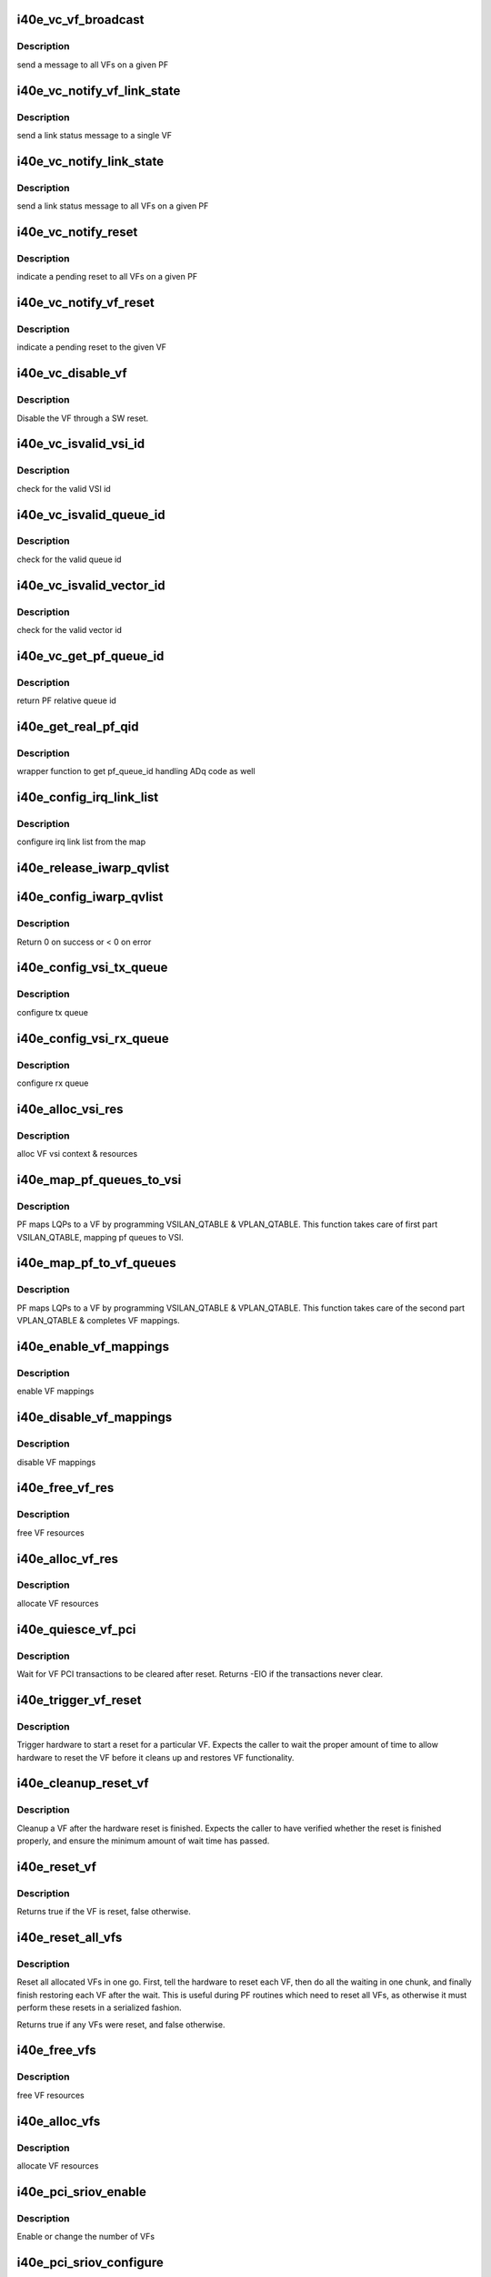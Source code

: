 .. -*- coding: utf-8; mode: rst -*-
.. src-file: drivers/net/ethernet/intel/i40e/i40e_virtchnl_pf.c

.. _`i40e_vc_vf_broadcast`:

i40e_vc_vf_broadcast
====================

.. c:function:: void i40e_vc_vf_broadcast(struct i40e_pf *pf, enum virtchnl_ops v_opcode, i40e_status v_retval, u8 *msg, u16 msglen)

    :param struct i40e_pf \*pf:
        pointer to the PF structure

    :param enum virtchnl_ops v_opcode:
        operation code

    :param i40e_status v_retval:
        return value

    :param u8 \*msg:
        pointer to the msg buffer

    :param u16 msglen:
        msg length

.. _`i40e_vc_vf_broadcast.description`:

Description
-----------

send a message to all VFs on a given PF

.. _`i40e_vc_notify_vf_link_state`:

i40e_vc_notify_vf_link_state
============================

.. c:function:: void i40e_vc_notify_vf_link_state(struct i40e_vf *vf)

    :param struct i40e_vf \*vf:
        pointer to the VF structure

.. _`i40e_vc_notify_vf_link_state.description`:

Description
-----------

send a link status message to a single VF

.. _`i40e_vc_notify_link_state`:

i40e_vc_notify_link_state
=========================

.. c:function:: void i40e_vc_notify_link_state(struct i40e_pf *pf)

    :param struct i40e_pf \*pf:
        pointer to the PF structure

.. _`i40e_vc_notify_link_state.description`:

Description
-----------

send a link status message to all VFs on a given PF

.. _`i40e_vc_notify_reset`:

i40e_vc_notify_reset
====================

.. c:function:: void i40e_vc_notify_reset(struct i40e_pf *pf)

    :param struct i40e_pf \*pf:
        pointer to the PF structure

.. _`i40e_vc_notify_reset.description`:

Description
-----------

indicate a pending reset to all VFs on a given PF

.. _`i40e_vc_notify_vf_reset`:

i40e_vc_notify_vf_reset
=======================

.. c:function:: void i40e_vc_notify_vf_reset(struct i40e_vf *vf)

    :param struct i40e_vf \*vf:
        pointer to the VF structure

.. _`i40e_vc_notify_vf_reset.description`:

Description
-----------

indicate a pending reset to the given VF

.. _`i40e_vc_disable_vf`:

i40e_vc_disable_vf
==================

.. c:function:: void i40e_vc_disable_vf(struct i40e_vf *vf)

    :param struct i40e_vf \*vf:
        pointer to the VF info

.. _`i40e_vc_disable_vf.description`:

Description
-----------

Disable the VF through a SW reset.

.. _`i40e_vc_isvalid_vsi_id`:

i40e_vc_isvalid_vsi_id
======================

.. c:function:: bool i40e_vc_isvalid_vsi_id(struct i40e_vf *vf, u16 vsi_id)

    :param struct i40e_vf \*vf:
        pointer to the VF info

    :param u16 vsi_id:
        VF relative VSI id

.. _`i40e_vc_isvalid_vsi_id.description`:

Description
-----------

check for the valid VSI id

.. _`i40e_vc_isvalid_queue_id`:

i40e_vc_isvalid_queue_id
========================

.. c:function:: bool i40e_vc_isvalid_queue_id(struct i40e_vf *vf, u16 vsi_id, u8 qid)

    :param struct i40e_vf \*vf:
        pointer to the VF info

    :param u16 vsi_id:
        vsi id

    :param u8 qid:
        vsi relative queue id

.. _`i40e_vc_isvalid_queue_id.description`:

Description
-----------

check for the valid queue id

.. _`i40e_vc_isvalid_vector_id`:

i40e_vc_isvalid_vector_id
=========================

.. c:function:: bool i40e_vc_isvalid_vector_id(struct i40e_vf *vf, u8 vector_id)

    :param struct i40e_vf \*vf:
        pointer to the VF info

    :param u8 vector_id:
        VF relative vector id

.. _`i40e_vc_isvalid_vector_id.description`:

Description
-----------

check for the valid vector id

.. _`i40e_vc_get_pf_queue_id`:

i40e_vc_get_pf_queue_id
=======================

.. c:function:: u16 i40e_vc_get_pf_queue_id(struct i40e_vf *vf, u16 vsi_id, u8 vsi_queue_id)

    :param struct i40e_vf \*vf:
        pointer to the VF info

    :param u16 vsi_id:
        id of VSI as provided by the FW

    :param u8 vsi_queue_id:
        vsi relative queue id

.. _`i40e_vc_get_pf_queue_id.description`:

Description
-----------

return PF relative queue id

.. _`i40e_get_real_pf_qid`:

i40e_get_real_pf_qid
====================

.. c:function:: u16 i40e_get_real_pf_qid(struct i40e_vf *vf, u16 vsi_id, u16 queue_id)

    :param struct i40e_vf \*vf:
        pointer to the VF info

    :param u16 vsi_id:
        vsi id

    :param u16 queue_id:
        queue number

.. _`i40e_get_real_pf_qid.description`:

Description
-----------

wrapper function to get pf_queue_id handling ADq code as well

.. _`i40e_config_irq_link_list`:

i40e_config_irq_link_list
=========================

.. c:function:: void i40e_config_irq_link_list(struct i40e_vf *vf, u16 vsi_id, struct virtchnl_vector_map *vecmap)

    :param struct i40e_vf \*vf:
        pointer to the VF info

    :param u16 vsi_id:
        id of VSI as given by the FW

    :param struct virtchnl_vector_map \*vecmap:
        irq map info

.. _`i40e_config_irq_link_list.description`:

Description
-----------

configure irq link list from the map

.. _`i40e_release_iwarp_qvlist`:

i40e_release_iwarp_qvlist
=========================

.. c:function:: void i40e_release_iwarp_qvlist(struct i40e_vf *vf)

    :param struct i40e_vf \*vf:
        pointer to the VF.

.. _`i40e_config_iwarp_qvlist`:

i40e_config_iwarp_qvlist
========================

.. c:function:: int i40e_config_iwarp_qvlist(struct i40e_vf *vf, struct virtchnl_iwarp_qvlist_info *qvlist_info)

    :param struct i40e_vf \*vf:
        pointer to the VF info

    :param struct virtchnl_iwarp_qvlist_info \*qvlist_info:
        queue and vector list

.. _`i40e_config_iwarp_qvlist.description`:

Description
-----------

Return 0 on success or < 0 on error

.. _`i40e_config_vsi_tx_queue`:

i40e_config_vsi_tx_queue
========================

.. c:function:: int i40e_config_vsi_tx_queue(struct i40e_vf *vf, u16 vsi_id, u16 vsi_queue_id, struct virtchnl_txq_info *info)

    :param struct i40e_vf \*vf:
        pointer to the VF info

    :param u16 vsi_id:
        id of VSI as provided by the FW

    :param u16 vsi_queue_id:
        vsi relative queue index

    :param struct virtchnl_txq_info \*info:
        config. info

.. _`i40e_config_vsi_tx_queue.description`:

Description
-----------

configure tx queue

.. _`i40e_config_vsi_rx_queue`:

i40e_config_vsi_rx_queue
========================

.. c:function:: int i40e_config_vsi_rx_queue(struct i40e_vf *vf, u16 vsi_id, u16 vsi_queue_id, struct virtchnl_rxq_info *info)

    :param struct i40e_vf \*vf:
        pointer to the VF info

    :param u16 vsi_id:
        id of VSI  as provided by the FW

    :param u16 vsi_queue_id:
        vsi relative queue index

    :param struct virtchnl_rxq_info \*info:
        config. info

.. _`i40e_config_vsi_rx_queue.description`:

Description
-----------

configure rx queue

.. _`i40e_alloc_vsi_res`:

i40e_alloc_vsi_res
==================

.. c:function:: int i40e_alloc_vsi_res(struct i40e_vf *vf, u8 idx)

    :param struct i40e_vf \*vf:
        pointer to the VF info

    :param u8 idx:
        VSI index, applies only for ADq mode, zero otherwise

.. _`i40e_alloc_vsi_res.description`:

Description
-----------

alloc VF vsi context & resources

.. _`i40e_map_pf_queues_to_vsi`:

i40e_map_pf_queues_to_vsi
=========================

.. c:function:: void i40e_map_pf_queues_to_vsi(struct i40e_vf *vf)

    :param struct i40e_vf \*vf:
        pointer to the VF info

.. _`i40e_map_pf_queues_to_vsi.description`:

Description
-----------

PF maps LQPs to a VF by programming VSILAN_QTABLE & VPLAN_QTABLE. This
function takes care of first part VSILAN_QTABLE, mapping pf queues to VSI.

.. _`i40e_map_pf_to_vf_queues`:

i40e_map_pf_to_vf_queues
========================

.. c:function:: void i40e_map_pf_to_vf_queues(struct i40e_vf *vf)

    :param struct i40e_vf \*vf:
        pointer to the VF info

.. _`i40e_map_pf_to_vf_queues.description`:

Description
-----------

PF maps LQPs to a VF by programming VSILAN_QTABLE & VPLAN_QTABLE. This
function takes care of the second part VPLAN_QTABLE & completes VF mappings.

.. _`i40e_enable_vf_mappings`:

i40e_enable_vf_mappings
=======================

.. c:function:: void i40e_enable_vf_mappings(struct i40e_vf *vf)

    :param struct i40e_vf \*vf:
        pointer to the VF info

.. _`i40e_enable_vf_mappings.description`:

Description
-----------

enable VF mappings

.. _`i40e_disable_vf_mappings`:

i40e_disable_vf_mappings
========================

.. c:function:: void i40e_disable_vf_mappings(struct i40e_vf *vf)

    :param struct i40e_vf \*vf:
        pointer to the VF info

.. _`i40e_disable_vf_mappings.description`:

Description
-----------

disable VF mappings

.. _`i40e_free_vf_res`:

i40e_free_vf_res
================

.. c:function:: void i40e_free_vf_res(struct i40e_vf *vf)

    :param struct i40e_vf \*vf:
        pointer to the VF info

.. _`i40e_free_vf_res.description`:

Description
-----------

free VF resources

.. _`i40e_alloc_vf_res`:

i40e_alloc_vf_res
=================

.. c:function:: int i40e_alloc_vf_res(struct i40e_vf *vf)

    :param struct i40e_vf \*vf:
        pointer to the VF info

.. _`i40e_alloc_vf_res.description`:

Description
-----------

allocate VF resources

.. _`i40e_quiesce_vf_pci`:

i40e_quiesce_vf_pci
===================

.. c:function:: int i40e_quiesce_vf_pci(struct i40e_vf *vf)

    :param struct i40e_vf \*vf:
        pointer to the VF structure

.. _`i40e_quiesce_vf_pci.description`:

Description
-----------

Wait for VF PCI transactions to be cleared after reset. Returns -EIO
if the transactions never clear.

.. _`i40e_trigger_vf_reset`:

i40e_trigger_vf_reset
=====================

.. c:function:: void i40e_trigger_vf_reset(struct i40e_vf *vf, bool flr)

    :param struct i40e_vf \*vf:
        pointer to the VF structure

    :param bool flr:
        VFLR was issued or not

.. _`i40e_trigger_vf_reset.description`:

Description
-----------

Trigger hardware to start a reset for a particular VF. Expects the caller
to wait the proper amount of time to allow hardware to reset the VF before
it cleans up and restores VF functionality.

.. _`i40e_cleanup_reset_vf`:

i40e_cleanup_reset_vf
=====================

.. c:function:: void i40e_cleanup_reset_vf(struct i40e_vf *vf)

    :param struct i40e_vf \*vf:
        pointer to the VF structure

.. _`i40e_cleanup_reset_vf.description`:

Description
-----------

Cleanup a VF after the hardware reset is finished. Expects the caller to
have verified whether the reset is finished properly, and ensure the
minimum amount of wait time has passed.

.. _`i40e_reset_vf`:

i40e_reset_vf
=============

.. c:function:: bool i40e_reset_vf(struct i40e_vf *vf, bool flr)

    :param struct i40e_vf \*vf:
        pointer to the VF structure

    :param bool flr:
        VFLR was issued or not

.. _`i40e_reset_vf.description`:

Description
-----------

Returns true if the VF is reset, false otherwise.

.. _`i40e_reset_all_vfs`:

i40e_reset_all_vfs
==================

.. c:function:: bool i40e_reset_all_vfs(struct i40e_pf *pf, bool flr)

    :param struct i40e_pf \*pf:
        pointer to the PF structure

    :param bool flr:
        VFLR was issued or not

.. _`i40e_reset_all_vfs.description`:

Description
-----------

Reset all allocated VFs in one go. First, tell the hardware to reset each
VF, then do all the waiting in one chunk, and finally finish restoring each
VF after the wait. This is useful during PF routines which need to reset
all VFs, as otherwise it must perform these resets in a serialized fashion.

Returns true if any VFs were reset, and false otherwise.

.. _`i40e_free_vfs`:

i40e_free_vfs
=============

.. c:function:: void i40e_free_vfs(struct i40e_pf *pf)

    :param struct i40e_pf \*pf:
        pointer to the PF structure

.. _`i40e_free_vfs.description`:

Description
-----------

free VF resources

.. _`i40e_alloc_vfs`:

i40e_alloc_vfs
==============

.. c:function:: int i40e_alloc_vfs(struct i40e_pf *pf, u16 num_alloc_vfs)

    :param struct i40e_pf \*pf:
        pointer to the PF structure

    :param u16 num_alloc_vfs:
        number of VFs to allocate

.. _`i40e_alloc_vfs.description`:

Description
-----------

allocate VF resources

.. _`i40e_pci_sriov_enable`:

i40e_pci_sriov_enable
=====================

.. c:function:: int i40e_pci_sriov_enable(struct pci_dev *pdev, int num_vfs)

    :param struct pci_dev \*pdev:
        pointer to a pci_dev structure

    :param int num_vfs:
        number of VFs to allocate

.. _`i40e_pci_sriov_enable.description`:

Description
-----------

Enable or change the number of VFs

.. _`i40e_pci_sriov_configure`:

i40e_pci_sriov_configure
========================

.. c:function:: int i40e_pci_sriov_configure(struct pci_dev *pdev, int num_vfs)

    :param struct pci_dev \*pdev:
        pointer to a pci_dev structure

    :param int num_vfs:
        number of VFs to allocate

.. _`i40e_pci_sriov_configure.description`:

Description
-----------

Enable or change the number of VFs. Called when the user updates the number
of VFs in sysfs.

.. _`i40e_vc_send_msg_to_vf`:

i40e_vc_send_msg_to_vf
======================

.. c:function:: int i40e_vc_send_msg_to_vf(struct i40e_vf *vf, u32 v_opcode, u32 v_retval, u8 *msg, u16 msglen)

    :param struct i40e_vf \*vf:
        pointer to the VF info

    :param u32 v_opcode:
        virtual channel opcode

    :param u32 v_retval:
        virtual channel return value

    :param u8 \*msg:
        pointer to the msg buffer

    :param u16 msglen:
        msg length

.. _`i40e_vc_send_msg_to_vf.description`:

Description
-----------

send msg to VF

.. _`i40e_vc_send_resp_to_vf`:

i40e_vc_send_resp_to_vf
=======================

.. c:function:: int i40e_vc_send_resp_to_vf(struct i40e_vf *vf, enum virtchnl_ops opcode, i40e_status retval)

    :param struct i40e_vf \*vf:
        pointer to the VF info

    :param enum virtchnl_ops opcode:
        operation code

    :param i40e_status retval:
        return value

.. _`i40e_vc_send_resp_to_vf.description`:

Description
-----------

send resp msg to VF

.. _`i40e_vc_get_version_msg`:

i40e_vc_get_version_msg
=======================

.. c:function:: int i40e_vc_get_version_msg(struct i40e_vf *vf, u8 *msg)

    :param struct i40e_vf \*vf:
        pointer to the VF info

    :param u8 \*msg:
        pointer to the msg buffer

.. _`i40e_vc_get_version_msg.description`:

Description
-----------

called from the VF to request the API version used by the PF

.. _`i40e_del_qch`:

i40e_del_qch
============

.. c:function:: void i40e_del_qch(struct i40e_vf *vf)

    delete all the additional VSIs created as a part of ADq

    :param struct i40e_vf \*vf:
        pointer to VF structure

.. _`i40e_vc_get_vf_resources_msg`:

i40e_vc_get_vf_resources_msg
============================

.. c:function:: int i40e_vc_get_vf_resources_msg(struct i40e_vf *vf, u8 *msg)

    :param struct i40e_vf \*vf:
        pointer to the VF info

    :param u8 \*msg:
        pointer to the msg buffer

.. _`i40e_vc_get_vf_resources_msg.description`:

Description
-----------

called from the VF to request its resources

.. _`i40e_vc_reset_vf_msg`:

i40e_vc_reset_vf_msg
====================

.. c:function:: void i40e_vc_reset_vf_msg(struct i40e_vf *vf)

    :param struct i40e_vf \*vf:
        pointer to the VF info

.. _`i40e_vc_reset_vf_msg.description`:

Description
-----------

called from the VF to reset itself,
unlike other virtchnl messages, PF driver
doesn't send the response back to the VF

.. _`i40e_getnum_vf_vsi_vlan_filters`:

i40e_getnum_vf_vsi_vlan_filters
===============================

.. c:function:: int i40e_getnum_vf_vsi_vlan_filters(struct i40e_vsi *vsi)

    :param struct i40e_vsi \*vsi:
        pointer to the vsi

.. _`i40e_getnum_vf_vsi_vlan_filters.description`:

Description
-----------

called to get the number of VLANs offloaded on this VF

.. _`i40e_vc_config_promiscuous_mode_msg`:

i40e_vc_config_promiscuous_mode_msg
===================================

.. c:function:: int i40e_vc_config_promiscuous_mode_msg(struct i40e_vf *vf, u8 *msg, u16 msglen)

    :param struct i40e_vf \*vf:
        pointer to the VF info

    :param u8 \*msg:
        pointer to the msg buffer

    :param u16 msglen:
        msg length

.. _`i40e_vc_config_promiscuous_mode_msg.description`:

Description
-----------

called from the VF to configure the promiscuous mode of
VF vsis

.. _`i40e_vc_config_queues_msg`:

i40e_vc_config_queues_msg
=========================

.. c:function:: int i40e_vc_config_queues_msg(struct i40e_vf *vf, u8 *msg, u16 msglen)

    :param struct i40e_vf \*vf:
        pointer to the VF info

    :param u8 \*msg:
        pointer to the msg buffer

    :param u16 msglen:
        msg length

.. _`i40e_vc_config_queues_msg.description`:

Description
-----------

called from the VF to configure the rx/tx
queues

.. _`i40e_validate_queue_map`:

i40e_validate_queue_map
=======================

.. c:function:: int i40e_validate_queue_map(struct i40e_vf *vf, u16 vsi_id, unsigned long queuemap)

    :param struct i40e_vf \*vf:
        *undescribed*

    :param u16 vsi_id:
        vsi id

    :param unsigned long queuemap:
        Tx or Rx queue map

.. _`i40e_validate_queue_map.description`:

Description
-----------

check if Tx or Rx queue map is valid

.. _`i40e_vc_config_irq_map_msg`:

i40e_vc_config_irq_map_msg
==========================

.. c:function:: int i40e_vc_config_irq_map_msg(struct i40e_vf *vf, u8 *msg, u16 msglen)

    :param struct i40e_vf \*vf:
        pointer to the VF info

    :param u8 \*msg:
        pointer to the msg buffer

    :param u16 msglen:
        msg length

.. _`i40e_vc_config_irq_map_msg.description`:

Description
-----------

called from the VF to configure the irq to
queue map

.. _`i40e_ctrl_vf_tx_rings`:

i40e_ctrl_vf_tx_rings
=====================

.. c:function:: int i40e_ctrl_vf_tx_rings(struct i40e_vsi *vsi, unsigned long q_map, bool enable)

    :param struct i40e_vsi \*vsi:
        the SRIOV VSI being configured

    :param unsigned long q_map:
        bit map of the queues to be enabled

    :param bool enable:
        start or stop the queue

.. _`i40e_ctrl_vf_rx_rings`:

i40e_ctrl_vf_rx_rings
=====================

.. c:function:: int i40e_ctrl_vf_rx_rings(struct i40e_vsi *vsi, unsigned long q_map, bool enable)

    :param struct i40e_vsi \*vsi:
        the SRIOV VSI being configured

    :param unsigned long q_map:
        bit map of the queues to be enabled

    :param bool enable:
        start or stop the queue

.. _`i40e_vc_enable_queues_msg`:

i40e_vc_enable_queues_msg
=========================

.. c:function:: int i40e_vc_enable_queues_msg(struct i40e_vf *vf, u8 *msg, u16 msglen)

    :param struct i40e_vf \*vf:
        pointer to the VF info

    :param u8 \*msg:
        pointer to the msg buffer

    :param u16 msglen:
        msg length

.. _`i40e_vc_enable_queues_msg.description`:

Description
-----------

called from the VF to enable all or specific queue(s)

.. _`i40e_vc_disable_queues_msg`:

i40e_vc_disable_queues_msg
==========================

.. c:function:: int i40e_vc_disable_queues_msg(struct i40e_vf *vf, u8 *msg, u16 msglen)

    :param struct i40e_vf \*vf:
        pointer to the VF info

    :param u8 \*msg:
        pointer to the msg buffer

    :param u16 msglen:
        msg length

.. _`i40e_vc_disable_queues_msg.description`:

Description
-----------

called from the VF to disable all or specific
queue(s)

.. _`i40e_vc_request_queues_msg`:

i40e_vc_request_queues_msg
==========================

.. c:function:: int i40e_vc_request_queues_msg(struct i40e_vf *vf, u8 *msg, int msglen)

    :param struct i40e_vf \*vf:
        pointer to the VF info

    :param u8 \*msg:
        pointer to the msg buffer

    :param int msglen:
        msg length

.. _`i40e_vc_request_queues_msg.description`:

Description
-----------

VFs get a default number of queues but can use this message to request a
different number.  If the request is successful, PF will reset the VF and
return 0.  If unsuccessful, PF will send message informing VF of number of
available queues and return result of sending VF a message.

.. _`i40e_vc_get_stats_msg`:

i40e_vc_get_stats_msg
=====================

.. c:function:: int i40e_vc_get_stats_msg(struct i40e_vf *vf, u8 *msg, u16 msglen)

    :param struct i40e_vf \*vf:
        pointer to the VF info

    :param u8 \*msg:
        pointer to the msg buffer

    :param u16 msglen:
        msg length

.. _`i40e_vc_get_stats_msg.description`:

Description
-----------

called from the VF to get vsi stats

.. _`i40e_check_vf_permission`:

i40e_check_vf_permission
========================

.. c:function:: int i40e_check_vf_permission(struct i40e_vf *vf, struct virtchnl_ether_addr_list *al)

    :param struct i40e_vf \*vf:
        pointer to the VF info

    :param struct virtchnl_ether_addr_list \*al:
        MAC address list from virtchnl

.. _`i40e_check_vf_permission.description`:

Description
-----------

Check that the given list of MAC addresses is allowed. Will return -EPERM
if any address in the list is not valid. Checks the following conditions:

1) broadcast and zero addresses are never valid
2) unicast addresses are not allowed if the VMM has administratively set
the VF MAC address, unless the VF is marked as privileged.
3) There is enough space to add all the addresses.

Note that to guarantee consistency, it is expected this function be called
while holding the mac_filter_hash_lock, as otherwise the current number of
addresses might not be accurate.

.. _`i40e_vc_add_mac_addr_msg`:

i40e_vc_add_mac_addr_msg
========================

.. c:function:: int i40e_vc_add_mac_addr_msg(struct i40e_vf *vf, u8 *msg, u16 msglen)

    :param struct i40e_vf \*vf:
        pointer to the VF info

    :param u8 \*msg:
        pointer to the msg buffer

    :param u16 msglen:
        msg length

.. _`i40e_vc_add_mac_addr_msg.description`:

Description
-----------

add guest mac address filter

.. _`i40e_vc_del_mac_addr_msg`:

i40e_vc_del_mac_addr_msg
========================

.. c:function:: int i40e_vc_del_mac_addr_msg(struct i40e_vf *vf, u8 *msg, u16 msglen)

    :param struct i40e_vf \*vf:
        pointer to the VF info

    :param u8 \*msg:
        pointer to the msg buffer

    :param u16 msglen:
        msg length

.. _`i40e_vc_del_mac_addr_msg.description`:

Description
-----------

remove guest mac address filter

.. _`i40e_vc_add_vlan_msg`:

i40e_vc_add_vlan_msg
====================

.. c:function:: int i40e_vc_add_vlan_msg(struct i40e_vf *vf, u8 *msg, u16 msglen)

    :param struct i40e_vf \*vf:
        pointer to the VF info

    :param u8 \*msg:
        pointer to the msg buffer

    :param u16 msglen:
        msg length

.. _`i40e_vc_add_vlan_msg.description`:

Description
-----------

program guest vlan id

.. _`i40e_vc_remove_vlan_msg`:

i40e_vc_remove_vlan_msg
=======================

.. c:function:: int i40e_vc_remove_vlan_msg(struct i40e_vf *vf, u8 *msg, u16 msglen)

    :param struct i40e_vf \*vf:
        pointer to the VF info

    :param u8 \*msg:
        pointer to the msg buffer

    :param u16 msglen:
        msg length

.. _`i40e_vc_remove_vlan_msg.description`:

Description
-----------

remove programmed guest vlan id

.. _`i40e_vc_iwarp_msg`:

i40e_vc_iwarp_msg
=================

.. c:function:: int i40e_vc_iwarp_msg(struct i40e_vf *vf, u8 *msg, u16 msglen)

    :param struct i40e_vf \*vf:
        pointer to the VF info

    :param u8 \*msg:
        pointer to the msg buffer

    :param u16 msglen:
        msg length

.. _`i40e_vc_iwarp_msg.description`:

Description
-----------

called from the VF for the iwarp msgs

.. _`i40e_vc_iwarp_qvmap_msg`:

i40e_vc_iwarp_qvmap_msg
=======================

.. c:function:: int i40e_vc_iwarp_qvmap_msg(struct i40e_vf *vf, u8 *msg, u16 msglen, bool config)

    :param struct i40e_vf \*vf:
        pointer to the VF info

    :param u8 \*msg:
        pointer to the msg buffer

    :param u16 msglen:
        msg length

    :param bool config:
        config qvmap or release it

.. _`i40e_vc_iwarp_qvmap_msg.description`:

Description
-----------

called from the VF for the iwarp msgs

.. _`i40e_vc_config_rss_key`:

i40e_vc_config_rss_key
======================

.. c:function:: int i40e_vc_config_rss_key(struct i40e_vf *vf, u8 *msg, u16 msglen)

    :param struct i40e_vf \*vf:
        pointer to the VF info

    :param u8 \*msg:
        pointer to the msg buffer

    :param u16 msglen:
        msg length

.. _`i40e_vc_config_rss_key.description`:

Description
-----------

Configure the VF's RSS key

.. _`i40e_vc_config_rss_lut`:

i40e_vc_config_rss_lut
======================

.. c:function:: int i40e_vc_config_rss_lut(struct i40e_vf *vf, u8 *msg, u16 msglen)

    :param struct i40e_vf \*vf:
        pointer to the VF info

    :param u8 \*msg:
        pointer to the msg buffer

    :param u16 msglen:
        msg length

.. _`i40e_vc_config_rss_lut.description`:

Description
-----------

Configure the VF's RSS LUT

.. _`i40e_vc_get_rss_hena`:

i40e_vc_get_rss_hena
====================

.. c:function:: int i40e_vc_get_rss_hena(struct i40e_vf *vf, u8 *msg, u16 msglen)

    :param struct i40e_vf \*vf:
        pointer to the VF info

    :param u8 \*msg:
        pointer to the msg buffer

    :param u16 msglen:
        msg length

.. _`i40e_vc_get_rss_hena.description`:

Description
-----------

Return the RSS HENA bits allowed by the hardware

.. _`i40e_vc_set_rss_hena`:

i40e_vc_set_rss_hena
====================

.. c:function:: int i40e_vc_set_rss_hena(struct i40e_vf *vf, u8 *msg, u16 msglen)

    :param struct i40e_vf \*vf:
        pointer to the VF info

    :param u8 \*msg:
        pointer to the msg buffer

    :param u16 msglen:
        msg length

.. _`i40e_vc_set_rss_hena.description`:

Description
-----------

Set the RSS HENA bits for the VF

.. _`i40e_vc_enable_vlan_stripping`:

i40e_vc_enable_vlan_stripping
=============================

.. c:function:: int i40e_vc_enable_vlan_stripping(struct i40e_vf *vf, u8 *msg, u16 msglen)

    :param struct i40e_vf \*vf:
        pointer to the VF info

    :param u8 \*msg:
        pointer to the msg buffer

    :param u16 msglen:
        msg length

.. _`i40e_vc_enable_vlan_stripping.description`:

Description
-----------

Enable vlan header stripping for the VF

.. _`i40e_vc_disable_vlan_stripping`:

i40e_vc_disable_vlan_stripping
==============================

.. c:function:: int i40e_vc_disable_vlan_stripping(struct i40e_vf *vf, u8 *msg, u16 msglen)

    :param struct i40e_vf \*vf:
        pointer to the VF info

    :param u8 \*msg:
        pointer to the msg buffer

    :param u16 msglen:
        msg length

.. _`i40e_vc_disable_vlan_stripping.description`:

Description
-----------

Disable vlan header stripping for the VF

.. _`i40e_validate_cloud_filter`:

i40e_validate_cloud_filter
==========================

.. c:function:: int i40e_validate_cloud_filter(struct i40e_vf *vf, struct virtchnl_filter *tc_filter)

    :param struct i40e_vf \*vf:
        *undescribed*

    :param struct virtchnl_filter \*tc_filter:
        *undescribed*

.. _`i40e_validate_cloud_filter.description`:

Description
-----------

This function validates cloud filter programmed as TC filter for ADq

.. _`i40e_find_vsi_from_seid`:

i40e_find_vsi_from_seid
=======================

.. c:function:: struct i40e_vsi *i40e_find_vsi_from_seid(struct i40e_vf *vf, u16 seid)

    searches for the vsi with the given seid

    :param struct i40e_vf \*vf:
        pointer to the VF info
        \ ``seid``\  - seid of the vsi it is searching for

    :param u16 seid:
        *undescribed*

.. _`i40e_del_all_cloud_filters`:

i40e_del_all_cloud_filters
==========================

.. c:function:: void i40e_del_all_cloud_filters(struct i40e_vf *vf)

    :param struct i40e_vf \*vf:
        pointer to the VF info

.. _`i40e_del_all_cloud_filters.description`:

Description
-----------

This function deletes all cloud filters

.. _`i40e_vc_del_cloud_filter`:

i40e_vc_del_cloud_filter
========================

.. c:function:: int i40e_vc_del_cloud_filter(struct i40e_vf *vf, u8 *msg)

    :param struct i40e_vf \*vf:
        pointer to the VF info

    :param u8 \*msg:
        pointer to the msg buffer

.. _`i40e_vc_del_cloud_filter.description`:

Description
-----------

This function deletes a cloud filter programmed as TC filter for ADq

.. _`i40e_vc_add_cloud_filter`:

i40e_vc_add_cloud_filter
========================

.. c:function:: int i40e_vc_add_cloud_filter(struct i40e_vf *vf, u8 *msg)

    :param struct i40e_vf \*vf:
        pointer to the VF info

    :param u8 \*msg:
        pointer to the msg buffer

.. _`i40e_vc_add_cloud_filter.description`:

Description
-----------

This function adds a cloud filter programmed as TC filter for ADq

.. _`i40e_vc_add_qch_msg`:

i40e_vc_add_qch_msg
===================

.. c:function:: int i40e_vc_add_qch_msg(struct i40e_vf *vf, u8 *msg)

    Add queue channel and enable ADq

    :param struct i40e_vf \*vf:
        pointer to the VF info

    :param u8 \*msg:
        pointer to the msg buffer

.. _`i40e_vc_del_qch_msg`:

i40e_vc_del_qch_msg
===================

.. c:function:: int i40e_vc_del_qch_msg(struct i40e_vf *vf, u8 *msg)

    :param struct i40e_vf \*vf:
        pointer to the VF info

    :param u8 \*msg:
        pointer to the msg buffer

.. _`i40e_vc_process_vf_msg`:

i40e_vc_process_vf_msg
======================

.. c:function:: int i40e_vc_process_vf_msg(struct i40e_pf *pf, s16 vf_id, u32 v_opcode, u32 __always_unused v_retval, u8 *msg, u16 msglen)

    :param struct i40e_pf \*pf:
        pointer to the PF structure

    :param s16 vf_id:
        source VF id

    :param u32 v_opcode:
        operation code

    :param u32 __always_unused v_retval:
        unused return value code

    :param u8 \*msg:
        pointer to the msg buffer

    :param u16 msglen:
        msg length

.. _`i40e_vc_process_vf_msg.description`:

Description
-----------

called from the common aeq/arq handler to
process request from VF

.. _`i40e_vc_process_vflr_event`:

i40e_vc_process_vflr_event
==========================

.. c:function:: int i40e_vc_process_vflr_event(struct i40e_pf *pf)

    :param struct i40e_pf \*pf:
        pointer to the PF structure

.. _`i40e_vc_process_vflr_event.description`:

Description
-----------

called from the vlfr irq handler to
free up VF resources and state variables

.. _`i40e_ndo_set_vf_mac`:

i40e_ndo_set_vf_mac
===================

.. c:function:: int i40e_ndo_set_vf_mac(struct net_device *netdev, int vf_id, u8 *mac)

    :param struct net_device \*netdev:
        network interface device structure

    :param int vf_id:
        VF identifier

    :param u8 \*mac:
        mac address

.. _`i40e_ndo_set_vf_mac.description`:

Description
-----------

program VF mac address

.. _`i40e_vsi_has_vlans`:

i40e_vsi_has_vlans
==================

.. c:function:: bool i40e_vsi_has_vlans(struct i40e_vsi *vsi)

    True if VSI has configured VLANs

    :param struct i40e_vsi \*vsi:
        pointer to the vsi

.. _`i40e_vsi_has_vlans.description`:

Description
-----------

Check if a VSI has configured any VLANs. False if we have a port VLAN or if
we have no configured VLANs. Do not call while holding the
mac_filter_hash_lock.

.. _`i40e_ndo_set_vf_port_vlan`:

i40e_ndo_set_vf_port_vlan
=========================

.. c:function:: int i40e_ndo_set_vf_port_vlan(struct net_device *netdev, int vf_id, u16 vlan_id, u8 qos, __be16 vlan_proto)

    :param struct net_device \*netdev:
        network interface device structure

    :param int vf_id:
        VF identifier

    :param u16 vlan_id:
        mac address

    :param u8 qos:
        priority setting

    :param __be16 vlan_proto:
        vlan protocol

.. _`i40e_ndo_set_vf_port_vlan.description`:

Description
-----------

program VF vlan id and/or qos

.. _`i40e_ndo_set_vf_bw`:

i40e_ndo_set_vf_bw
==================

.. c:function:: int i40e_ndo_set_vf_bw(struct net_device *netdev, int vf_id, int min_tx_rate, int max_tx_rate)

    :param struct net_device \*netdev:
        network interface device structure

    :param int vf_id:
        VF identifier

    :param int min_tx_rate:
        Minimum Tx rate

    :param int max_tx_rate:
        Maximum Tx rate

.. _`i40e_ndo_set_vf_bw.description`:

Description
-----------

configure VF Tx rate

.. _`i40e_ndo_get_vf_config`:

i40e_ndo_get_vf_config
======================

.. c:function:: int i40e_ndo_get_vf_config(struct net_device *netdev, int vf_id, struct ifla_vf_info *ivi)

    :param struct net_device \*netdev:
        network interface device structure

    :param int vf_id:
        VF identifier

    :param struct ifla_vf_info \*ivi:
        VF configuration structure

.. _`i40e_ndo_get_vf_config.description`:

Description
-----------

return VF configuration

.. _`i40e_ndo_set_vf_link_state`:

i40e_ndo_set_vf_link_state
==========================

.. c:function:: int i40e_ndo_set_vf_link_state(struct net_device *netdev, int vf_id, int link)

    :param struct net_device \*netdev:
        network interface device structure

    :param int vf_id:
        VF identifier

    :param int link:
        required link state

.. _`i40e_ndo_set_vf_link_state.description`:

Description
-----------

Set the link state of a specified VF, regardless of physical link state

.. _`i40e_ndo_set_vf_spoofchk`:

i40e_ndo_set_vf_spoofchk
========================

.. c:function:: int i40e_ndo_set_vf_spoofchk(struct net_device *netdev, int vf_id, bool enable)

    :param struct net_device \*netdev:
        network interface device structure

    :param int vf_id:
        VF identifier

    :param bool enable:
        flag to enable or disable feature

.. _`i40e_ndo_set_vf_spoofchk.description`:

Description
-----------

Enable or disable VF spoof checking

.. _`i40e_ndo_set_vf_trust`:

i40e_ndo_set_vf_trust
=====================

.. c:function:: int i40e_ndo_set_vf_trust(struct net_device *netdev, int vf_id, bool setting)

    :param struct net_device \*netdev:
        network interface device structure of the pf

    :param int vf_id:
        VF identifier

    :param bool setting:
        trust setting

.. _`i40e_ndo_set_vf_trust.description`:

Description
-----------

Enable or disable VF trust setting

.. This file was automatic generated / don't edit.


